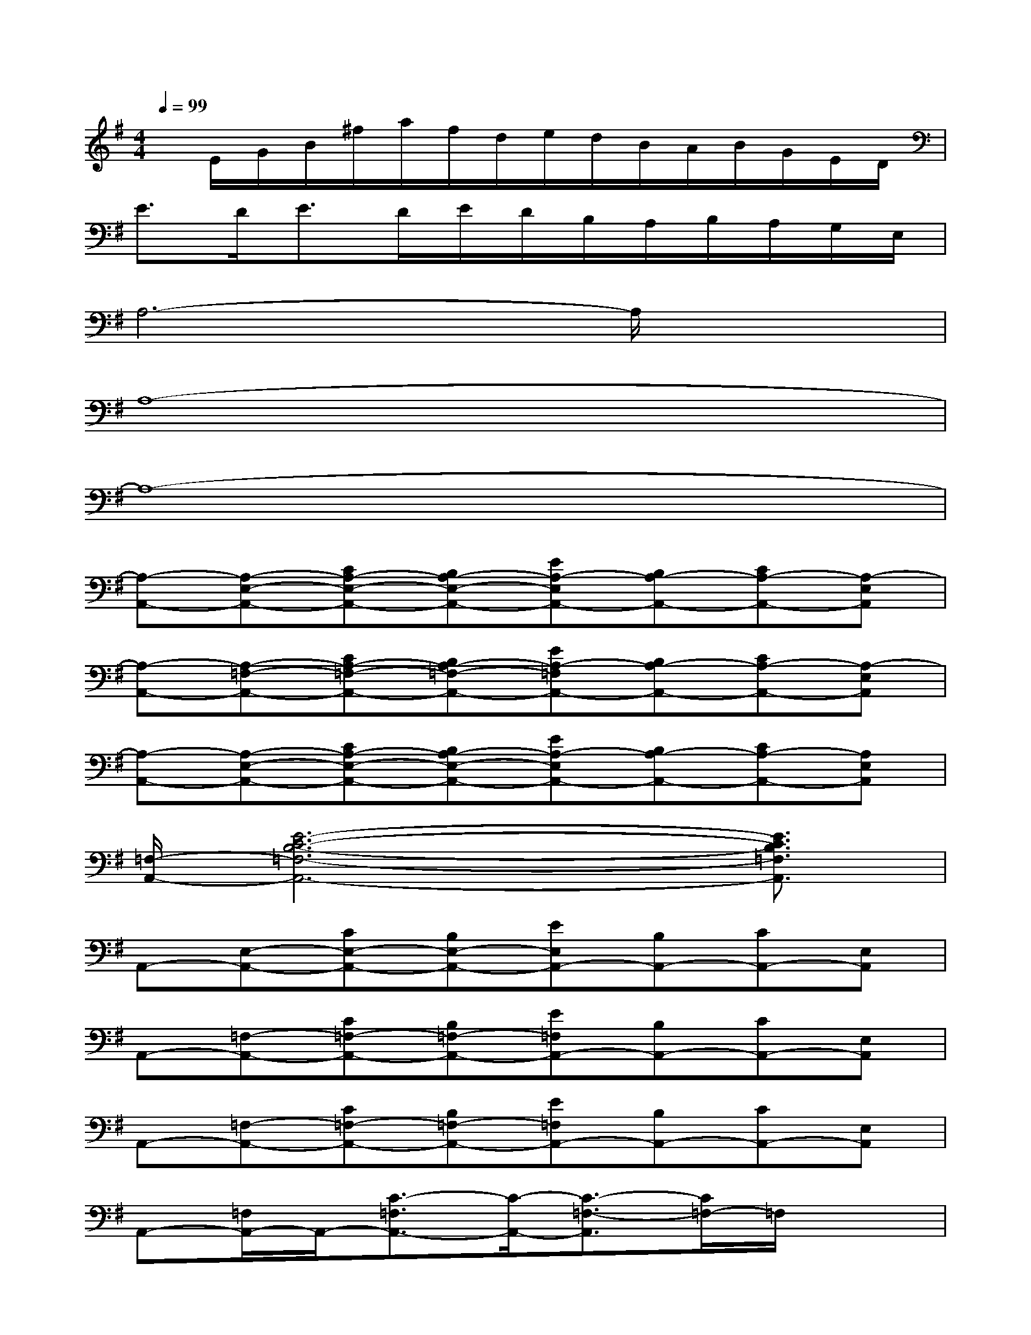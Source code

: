 X:1
T:
M:4/4
L:1/8
Q:1/4=99
K:G%1sharps
V:1
x/2E/2G/2B/2^f/2a/2f/2d/2e/2d/2B/2A/2B/2G/2E/2D/2|
E3/2D<ED/2E/2D/2B,/2A,/2B,/2A,/2G,/2E,/2|
A,6-A,/2x3/2|
A,8-|
A,8-|
[A,-A,,-][A,-E,-A,,-][CA,-E,-A,,-][B,A,-E,-A,,-][EA,-E,A,,-][B,A,-A,,-][CA,-A,,-][A,-E,A,,]|
[A,-A,,-][A,-=F,-A,,-][CA,-=F,-A,,-][B,A,-=F,-A,,-][EA,-=F,A,,-][B,A,-A,,-][CA,-A,,-][A,-E,A,,]|
[A,-A,,-][A,-E,-A,,-][CA,-E,-A,,-][B,A,-E,-A,,-][EA,-E,A,,-][B,A,-A,,-][CA,-A,,-][A,E,A,,]|
[=F,/2-A,,/2-][E6-C6-B,6-=F,6-A,,6-][E3/2C3/2B,3/2=F,3/2A,,3/2]|
A,,-[E,-A,,-][CE,-A,,-][B,E,-A,,-][EE,A,,-][B,A,,-][CA,,-][E,A,,]|
A,,-[=F,-A,,-][C=F,-A,,-][B,=F,-A,,-][E=F,A,,-][B,A,,-][CA,,-][E,A,,]|
A,,-[=F,-A,,-][C=F,-A,,-][B,=F,-A,,-][E=F,A,,-][B,A,,-][CA,,-][E,A,,]|
A,,-[=F,/2A,,/2-]A,,/2-[C3/2-=F,3/2A,,3/2-][C/2-A,,/2-][C3/2-=F,3/2-A,,3/2][C/2=F,/2-]=F,/2x3/2|
A,,-[E,-A,,-][CE,-A,,-][B,E,-A,,-][EE,A,,-][B,A,,-][CA,,-][E,A,,]|
A,,-[=F,-A,,-][C=F,-A,,-][B,=F,-A,,-][E=F,A,,-][B,A,,-][C2A,,2]|
A,,-[B,A,,-][^DA,,-][^FA,,-][cA,,-][BA,,]A[e-^G-]